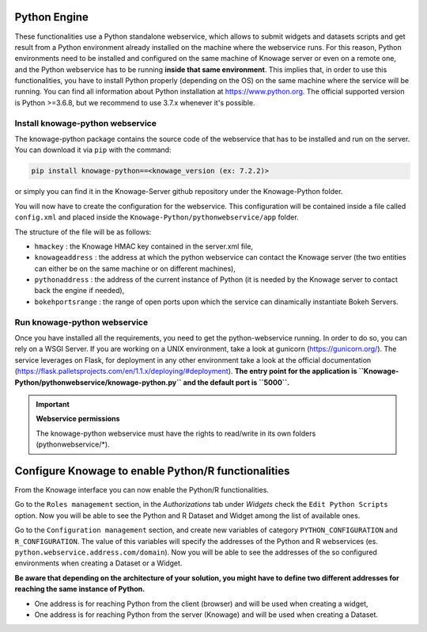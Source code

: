 Python Engine
================

These functionalities use a Python standalone webservice, which allows to submit widgets and datasets scripts and get result from a Python environment already installed on the machine where the webservice runs. For this reason, Python environments need to be installed and configured on the same machine of Knowage server or even on a remote one, and the Python webservice has to be running **inside that same environment**. 
This implies that, in order to use this functionalities, you have to install Python properly (depending on the OS) on the same machine where the service will be running. You can find all information about Python installation at https://www.python.org. The official supported version is Python >=3.6.8, but we recommend to use 3.7.x whenever it's possible.

Install knowage-python webservice
-------------------

The knowage-python package contains the source code of the webservice that has to be installed and run on the server. You can download it via ``pip`` with the command:

.. code-block:: python
    
	pip install knowage-python==<knowage_version (ex: 7.2.2)>
	
or simply you can find it in the Knowage-Server github repository under the Knowage-Python folder.

You will now have to create the configuration for the webservice. This configuration will be contained inside a file called ``config.xml`` and placed inside the ``Knowage-Python/pythonwebservice/app`` folder.

The structure of the file will be as follows:

.. code-block:: xml
        :linenos:
        :caption: Example of a knowage-python webservice configuration file
    
	<data>
		<environment name="knowage-python">
			<hmackey>foobar123</hmackey>
			<knowageaddress>knowage.server.address.com</knowageaddress>
			<pythonaddress>python.webservice.address.com</pythonaddress>
			<bokehportsrange>57000-58000</bokehportsrange>
		</environment>
	</data>

*  ``hmackey`` : the Knowage HMAC key contained in the server.xml file,
*  ``knowageaddress`` : the address at which the python webservice can contact the Knowage server (the two entities can either be on the same machine or on different machines),
*  ``pythonaddress`` : the address of the current instance of Python (it is needed by the Knowage server to contact back the engine if needed),
*  ``bokehportsrange`` : the range of open ports upon which the service can dinamically instantiate Bokeh Servers.

Run knowage-python webservice
-------------------

Once you have installed all the requirements, you need to get the python-webservice running. In order to do so, you can rely on a WSGI Server.
If you are working on a UNIX environment, take a look at gunicorn (https://gunicorn.org/).
The service leverages on Flask, for deployment in any other environment take a look at the official documentation (https://flask.palletsprojects.com/en/1.1.x/deploying/#deployment).
**The entry point for the application is ``Knowage-Python/pythonwebservice/knowage-python.py`` and the default port is ``5000``.**

.. important::
     **Webservice permissions**

     The knowage-python webservice must have the rights to read/write in its own folders (pythonwebservice/*). 


Configure Knowage to enable Python/R functionalities
================

From the Knowage interface you can now enable the Python/R functionalities. 

Go to the ``Roles management`` section, in the *Authorizations* tab under *Widgets* check the ``Edit Python Scripts`` option.
Now you will be able to see the Python and R Dataset and Widget among the list of available ones.

Go to the ``Configuration management`` section, and create new variables of category ``PYTHON_CONFIGURATION`` and ``R_CONFIGURATION``. The value of this variables will specify the addresses of the Python and R webservices (es. ``python.webservice.address.com/domain``).
Now you will be able to see the addresses of the so configured environments when creating a Dataset or a Widget.

**Be aware that depending on the architecture of your solution, you might have to define two different addresses for reaching the same instance of Python.**

*  One address is for reaching Python from the client (browser) and will be used when creating a widget,
*  One address is for reaching Python from the server (Knowage) and will be used when creating a Dataset.

